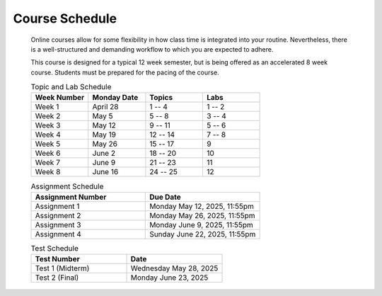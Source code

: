 ***************
Course Schedule
***************

 Online courses allow for some flexibility in how class time is integrated into your routine. Nevertheless, there is a
 well-structured and demanding workflow to which you are expected to adhere.

 This course is designed for a typical 12 week semester, but is being offered as an accelerated 8 week course. Students
 must be prepared for the pacing of the course.



 .. list-table:: Topic and Lab Schedule
     :widths: 50 50 50 50
     :header-rows: 1

     * - Week Number
       - Monday Date
       - Topics
       - Labs
     * - Week 1
       - April 28
       - 1 -- 4
       - 1 -- 2
     * - Week 2
       - May 5
       - 5 -- 8
       - 3 -- 4
     * - Week 3
       - May 12
       - 9 -- 11
       - 5 -- 6
     * - Week 4
       - May 19
       - 12 -- 14
       - 7 -- 8
     * - Week 5
       - May 26
       - 15 -- 17
       - 9
     * - Week 6
       - June 2
       - 18 -- 20
       - 10
     * - Week 7
       - June 9
       - 21 -- 23
       - 11
     * - Week 8
       - June 16
       - 24 -- 25
       - 12



 .. list-table:: Assignment Schedule
     :widths: 50 50
     :header-rows: 1

     * - Assignment Number
       - Due Date
     * - Assignment 1
       - Monday May 12, 2025, 11:55pm
     * - Assignment 2
       - Monday May 26, 2025, 11:55pm
     * - Assignment 3
       - Monday June 9, 2025, 11:55pm
     * - Assignment 4
       - Sunday June 22, 2025, 11:55pm




 .. list-table:: Test Schedule
     :widths: 50 50
     :header-rows: 1

     * - Test Number
       - Date
     * - Test 1 (Midterm)
       - Wednesday May 28, 2025
     * - Test 2 (Final)
       - Monday June 23, 2025